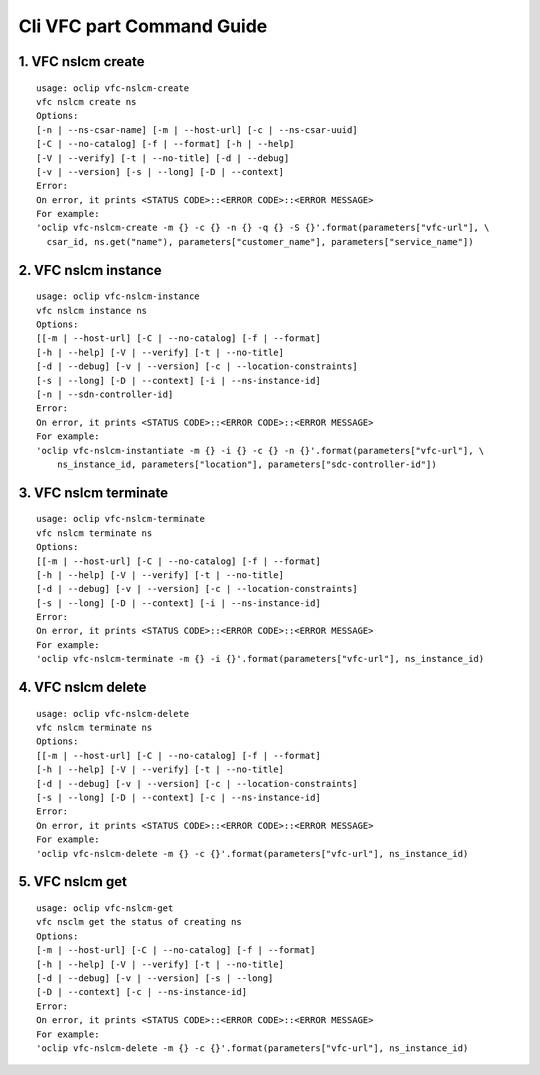 Cli VFC part Command Guide
===============================

1. VFC nslcm create
-------------------

::

    usage: oclip vfc-nslcm-create
    vfc nslcm create ns
    Options:
    [-n | --ns-csar-name] [-m | --host-url] [-c | --ns-csar-uuid]
    [-C | --no-catalog] [-f | --format] [-h | --help]
    [-V | --verify] [-t | --no-title] [-d | --debug]
    [-v | --version] [-s | --long] [-D | --context]
    Error:
    On error, it prints <STATUS CODE>::<ERROR CODE>::<ERROR MESSAGE>
    For example:
    'oclip vfc-nslcm-create -m {} -c {} -n {} -q {} -S {}'.format(parameters["vfc-url"], \
      csar_id, ns.get("name"), parameters["customer_name"], parameters["service_name"])


2. VFC nslcm instance
---------------------

::

    usage: oclip vfc-nslcm-instance
    vfc nslcm instance ns
    Options:
    [[-m | --host-url] [-C | --no-catalog] [-f | --format]
    [-h | --help] [-V | --verify] [-t | --no-title]
    [-d | --debug] [-v | --version] [-c | --location-constraints]
    [-s | --long] [-D | --context] [-i | --ns-instance-id]
    [-n | --sdn-controller-id]
    Error:
    On error, it prints <STATUS CODE>::<ERROR CODE>::<ERROR MESSAGE>
    For example:
    'oclip vfc-nslcm-instantiate -m {} -i {} -c {} -n {}'.format(parameters["vfc-url"], \
        ns_instance_id, parameters["location"], parameters["sdc-controller-id"])


3. VFC nslcm terminate
----------------------

::

    usage: oclip vfc-nslcm-terminate
    vfc nslcm terminate ns
    Options:
    [[-m | --host-url] [-C | --no-catalog] [-f | --format]
    [-h | --help] [-V | --verify] [-t | --no-title]
    [-d | --debug] [-v | --version] [-c | --location-constraints]
    [-s | --long] [-D | --context] [-i | --ns-instance-id]
    Error:
    On error, it prints <STATUS CODE>::<ERROR CODE>::<ERROR MESSAGE>
    For example:
    'oclip vfc-nslcm-terminate -m {} -i {}'.format(parameters["vfc-url"], ns_instance_id)

4. VFC nslcm delete
----------------------

::

    usage: oclip vfc-nslcm-delete
    vfc nslcm terminate ns
    Options:
    [[-m | --host-url] [-C | --no-catalog] [-f | --format]
    [-h | --help] [-V | --verify] [-t | --no-title]
    [-d | --debug] [-v | --version] [-c | --location-constraints]
    [-s | --long] [-D | --context] [-c | --ns-instance-id]
    Error:
    On error, it prints <STATUS CODE>::<ERROR CODE>::<ERROR MESSAGE>
    For example:
    'oclip vfc-nslcm-delete -m {} -c {}'.format(parameters["vfc-url"], ns_instance_id)


5. VFC nslcm get
----------------

::

    usage: oclip vfc-nslcm-get
    vfc nsclm get the status of creating ns
    Options:
    [-m | --host-url] [-C | --no-catalog] [-f | --format]
    [-h | --help] [-V | --verify] [-t | --no-title]
    [-d | --debug] [-v | --version] [-s | --long]
    [-D | --context] [-c | --ns-instance-id]
    Error:
    On error, it prints <STATUS CODE>::<ERROR CODE>::<ERROR MESSAGE>
    For example:
    'oclip vfc-nslcm-delete -m {} -c {}'.format(parameters["vfc-url"], ns_instance_id)
